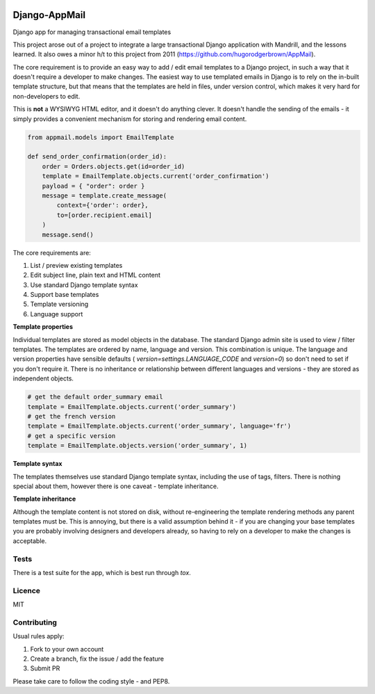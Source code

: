 .. image:: https://travis-ci.org/yunojuno/django-appmail.svg?branch=master
    :target: https://travis-ci.org/yunojuno/django-appmail

.. image:: https://badge.fury.io/py/django-appmail.svg
    :target: https://badge.fury.io/py/django-appmail

.. image:: https://codecov.io/gh/yunojuno/django-appmail/branch/master/graph/badge.svg
    :target: https://codecov.io/gh/yunojuno/django-appmail

Django-AppMail
==============

Django app for managing transactional email templates

This project arose out of a project to integrate a large transactional Django
application with Mandrill, and the lessons learned. It also owes a minor h/t
to this project from 2011 (https://github.com/hugorodgerbrown/AppMail).

The core requirement is to provide an easy way to add / edit email templates
to a Django project, in such a way that it doesn't require a developer to make
changes. The easiest way to use templated emails in Django is to rely on the
in-built template structure, but that means that the templates are held in
files, under version control, which makes it very hard for non-developers to
edit.

This is **not** a WYSIWYG HTML editor, and it doesn't do anything clever. It
doesn't handle the sending of the emails - it simply provides a convenient
mechanism for storing and rendering email content.

.. code:: python

    from appmail.models import EmailTemplate

    def send_order_confirmation(order_id):
        order = Orders.objects.get(id=order_id)
        template = EmailTemplate.objects.current('order_confirmation')
        payload = { "order": order }
        message = template.create_message(
            context={'order': order},
            to=[order.recipient.email]
        )
        message.send()

The core requirements are:

1. List / preview existing templates
2. Edit subject line, plain text and HTML content
3. Use standard Django template syntax
4. Support base templates
5. Template versioning
6. Language support

**Template properties**

Individual templates are stored as model objects in the database. The
standard Django admin site is used to view / filter templates. The templates
are ordered by name, language and version. This combination is unique. The
language and version properties have sensible defaults (
`version=settings.LANGUAGE_CODE` and `version=0`) so don't need to set if you
don't require it. There is no inheritance or relationship between different
languages and versions - they are stored as independent objects.

.. code:: python

    # get the default order_summary email
    template = EmailTemplate.objects.current('order_summary')
    # get the french version
    template = EmailTemplate.objects.current('order_summary', language='fr')
    # get a specific version
    template = EmailTemplate.objects.version('order_summary', 1)

**Template syntax**

The templates themselves use standard Django template syntax, including
the use of tags, filters. There is nothing special about them, however there
is one caveat - template inheritance.

**Template inheritance**

Although the template content is not stored on disk, without re-engineering
the template rendering methods any parent templates must be. This is annoying,
but there is a valid assumption behind it - if you are changing your base
templates you are probably involving designers and developers already, so
having to rely on a developer to make the changes is acceptable.

Tests
-----

There is a test suite for the app, which is best run through `tox`.

Licence
-------

MIT

Contributing
------------

Usual rules apply:

1. Fork to your own account
2. Create a branch, fix the issue / add the feature
3. Submit PR

Please take care to follow the coding style - and PEP8.


